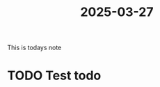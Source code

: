 :PROPERTIES:
:ID:       d0a65585-832d-4930-b599-f4e98d627b83
:END:
#+title: 2025-03-27
This is todays note

* TODO Test todo
